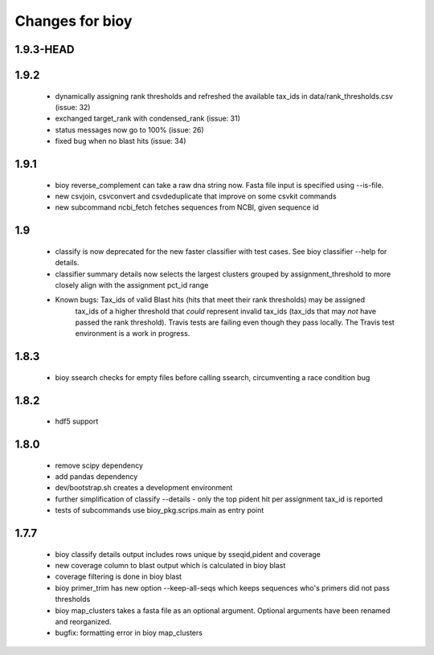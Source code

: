 ==================
 Changes for bioy
==================

1.9.3-HEAD
==========

1.9.2
==========
 * dynamically assigning rank thresholds and refreshed the available tax_ids in 
   data/rank_thresholds.csv (issue: 32)
 * exchanged target_rank with condensed_rank (issue: 31)
 * status messages now go to 100% (issue: 26)
 * fixed bug when no blast hits (issue: 34)

1.9.1
=====
 * bioy reverse_complement can take a raw dna string now. Fasta file input is specified using --is-file.
 * new csvjoin, csvconvert and csvdeduplicate that improve on some csvkit commands
 * new subcommand ncbi_fetch fetches sequences from NCBI, given sequence id

1.9
============

 * classify is now deprecated for the new faster classifier with test cases.  See bioy classifier --help for details.
 * classifier summary details now selects the largest clusters grouped by assignment_threshold to more closely align with the assignment pct_id range

 * Known bugs: Tax_ids of valid Blast hits (hits that meet their rank thresholds) may be assigned
              tax_ids of a higher threshold that *could* represent invalid tax_ids (tax_ids that may
              *not* have passed the rank threshold).
              Travis tests are failing even though they pass locally.  The Travis test environment is a work in progress.

1.8.3
=====

 * bioy ssearch checks for empty files before calling ssearch, circumventing a race condition bug

1.8.2
=====

 * hdf5 support

1.8.0
=====

 * remove scipy dependency
 * add pandas dependency
 * dev/bootstrap.sh creates a development environment
 * further simplification of classify --details - only the top pident hit per assignment tax_id is reported
 * tests of subcommands use bioy_pkg.scrips.main as entry point


1.7.7
=====

 * bioy classify details output includes rows unique by sseqid,pident and coverage
 * new coverage column to blast output which is calculated in bioy blast
 * coverage filtering is done in bioy blast
 * bioy primer_trim has new option --keep-all-seqs which keeps sequences who's primers did not pass thresholds
 * bioy map_clusters takes a fasta file as an optional argument.  Optional arguments have been renamed and reorganized.
 * bugfix: formatting error in bioy map_clusters

